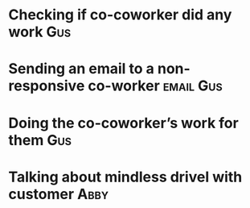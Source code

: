 


* Checking if co-coworker did any work :Gus:
:LOGBOOK:
CLOCK: [2021-03-01 Mon 15:45]--[2021-03-01 Mon 15:50] =>  0:05
:END:
* Sending an email to a non-responsive co-worker :email:Gus:
:LOGBOOK:
CLOCK: [2021-03-01 Mon 16:05]--[2021-03-01 Mon 16:17] =>  0:12
:END:
* Doing the co-coworker’s work for them :Gus:
:LOGBOOK:
CLOCK: [2021-03-01 Mon 16:17]--[2021-03-01 Mon 16:30] =>  0:13
:END:
* Talking about mindless drivel with customer :Abby:
:LOGBOOK:
CLOCK: [2021-02-28 Sun 16:19]--[2021-02-28 Sun 17:19] =>  1:00
:END:

